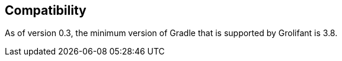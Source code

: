 == Compatibility

As of version 0.3, the minimum version of Gradle that is supported by Grolifant is 3.8.
